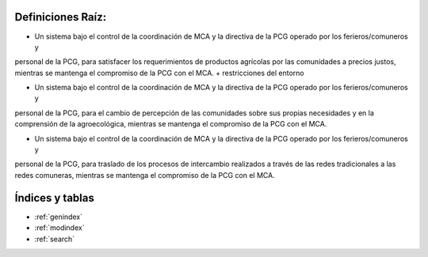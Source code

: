 .. amaru_project documentation master file, created by
   sphinx-quickstart on Sun Feb 17 11:46:20 2013.
   You can adapt this file completely to your liking, but it should at least
   contain the root `toctree` directive.

Definiciones Raíz:
==================

* Un sistema bajo el control de la coordinación de MCA y la directiva de la PCG operado por los ferieros/comuneros y
personal de la PCG, para satisfacer los requerimientos de productos agrícolas por las comunidades a precios justos,
mientras se mantenga el compromiso de la PCG con el MCA. + restricciones del entorno

* Un sistema bajo el control de la coordinación de MCA y la directiva de la PCG operado por los ferieros/comuneros y
personal de la PCG, para el cambio de percepción de las comunidades sobre sus propias necesidades y en la comprensión
de la agroecológica, mientras se mantenga el compromiso de la PCG con el MCA.

* Un sistema bajo el control de la coordinación de MCA y la directiva de la PCG operado por los ferieros/comuneros y
personal de la PCG, para traslado de los procesos de intercambio realizados a través de las redes tradicionales a las
redes comuneras, mientras se mantenga el compromiso de la PCG con el MCA.

Índices y tablas
================

* :ref:`genindex`
* :ref:`modindex`
* :ref:`search`